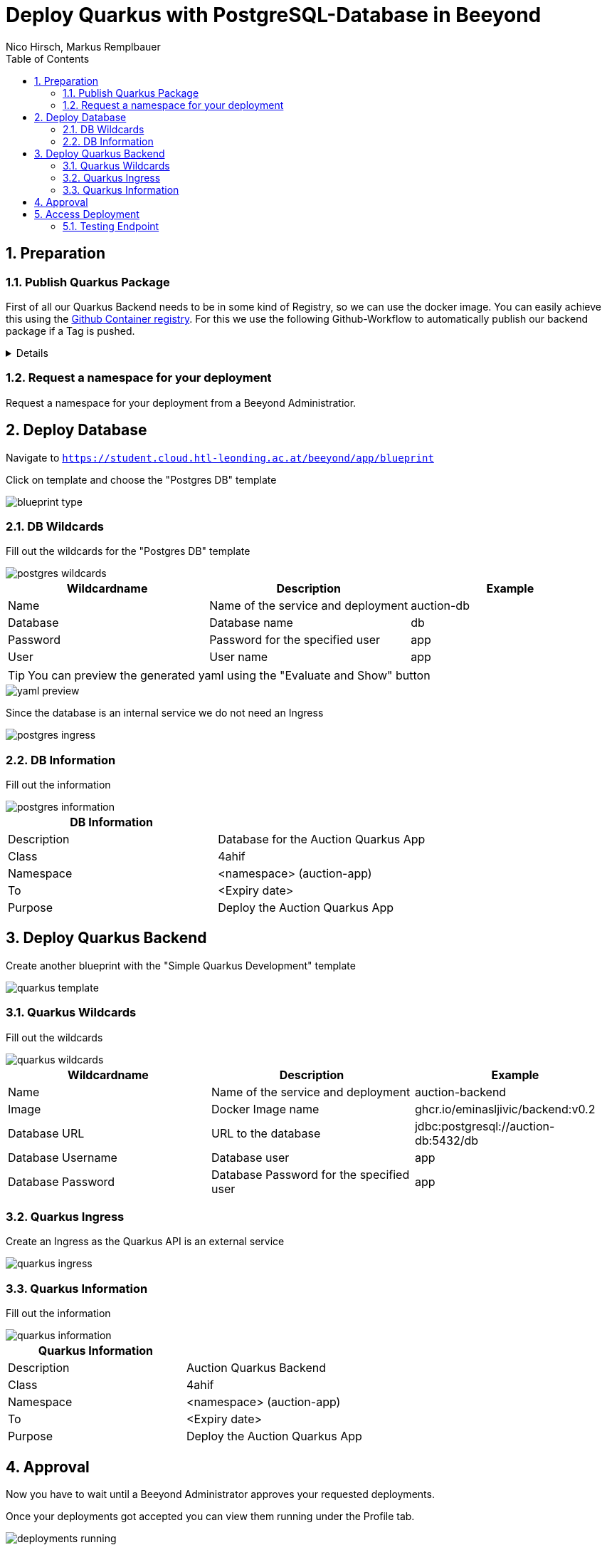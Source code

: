 = Deploy Quarkus with PostgreSQL-Database in Beeyond
:toc: left
:sectnums:
:nofooter:
:imagesdir: images
Nico Hirsch, Markus Remplbauer

== Preparation

=== Publish Quarkus Package

First of all our Quarkus Backend needs to be in some kind of Registry, so we can use the docker image.
You can easily achieve this using the https://docs.github.com/en/packages/working-with-a-github-packages-registry/working-with-the-container-registry[Github Container registry].
For this we use the following Github-Workflow to automatically publish our backend package if a Tag is pushed.

[%collapsible]
====
[source,yaml]
----
name: CD

on:
  push:
    tags: [ '*' ]

jobs:
  build_backend:
    name: Build backend
    runs-on: ubuntu-latest
    env:
      IMAGE_NAME: backend
    steps:
      - name: Check out the repo
        uses: actions/checkout@v2
      - name: Package
        run: mvn package -Dmaven.test.skip
      - name: Login to GitHub Packages
        uses: docker/login-action@v1
        with:
          registry: ghcr.io
          username: ${{ github.actor }}
          password: ${{ secrets.GITHUB_TOKEN }}
      - name: Build image
        run: docker build . -f src/main/docker/Dockerfile.jvm --tag $IMAGE_NAME
      - name: Push image
        run: |
          IMAGE_ID=ghcr.io/${{ github.repository_owner }}/$IMAGE_NAME
          IMAGE_ID=$(echo $IMAGE_ID | tr '[A-Z]' '[a-z]')
          VERSION=$(echo "${{ github.ref }}" | sed -e 's,.*/\(.*\),\1,')
          echo IMAGE_ID=$IMAGE_ID
          echo VERSION=$VERSION
          docker tag $IMAGE_NAME $IMAGE_ID:$VERSION
          docker push $IMAGE_ID:$VERSION
----
====

=== Request a namespace for your deployment

Request a namespace for your deployment from a Beeyond Administratior.

== Deploy Database

Navigate to `https://student.cloud.htl-leonding.ac.at/beeyond/app/blueprint`

Click on template and choose the "Postgres DB" template

image::blueprint-type.png[]

=== DB Wildcards

Fill out the wildcards for the  "Postgres DB" template


image::postgres-wildcards.png[]

|===
|Wildcardname | Description | Example

|Name
|Name of the service and deployment
|auction-db

|Database
|Database name
|db

|Password
|Password for the specified user
|app

|User
|User name
|app
|===

TIP: You can preview the generated yaml using the "Evaluate and Show" button

image::yaml-preview.png[]

Since the database is an internal service we do not need an Ingress

image::postgres-ingress.png[]

=== DB Information

Fill out the information

image::postgres-information.png[]

|===
|DB Information |

|Description
|Database for the Auction Quarkus App

|Class
|4ahif

|Namespace
|<namespace> (auction-app)

|To
|<Expiry date>

|Purpose
|Deploy the Auction Quarkus App
|===

== Deploy Quarkus Backend

Create another blueprint with the "Simple Quarkus Development" template

image::quarkus-template.png[]

=== Quarkus Wildcards

Fill out the wildcards

image::quarkus-wildcards.png[]

|===
|Wildcardname | Description | Example

|Name
|Name of the service and deployment
|auction-backend

|Image
|Docker Image name
|ghcr.io/eminasljivic/backend:v0.2

|Database URL
|URL to the database
|jdbc:postgresql://auction-db:5432/db

|Database Username
|Database user
|app

|Database Password
|Database Password for the specified user
|app
|===

=== Quarkus Ingress

Create an Ingress as the Quarkus API is an external service

image::quarkus-ingress.png[]

=== Quarkus Information

Fill out the information

image::quarkus-information.png[]

|===
|Quarkus Information |

|Description
|Auction Quarkus Backend

|Class
|4ahif

|Namespace
|<namespace> (auction-app)

|To
|<Expiry date>

|Purpose
|Deploy the Auction Quarkus App
|===

== Approval

Now you have to wait until a Beeyond Administrator approves your requested deployments.

Once your deployments got accepted you can view them running under the Profile tab.

image::deployments-running.png[]

== Access Deployment

You can get information about the deployment and copy the ingress from the deployment's review page.
The ingress follows the pattern `student.cloud.htl-leonding.ac.at/{namespace}`.

image::quarkus-review.png[]

=== Testing Endpoint

Our Auction-Deployment provides an endpoint at `/api/auction/get-running` which fetches currently running auctions from the database.
In the case of our deployment the full url for the endpoint is `https://student.cloud.htl-leonding.ac.at/auction-app/api/auction/get-running`.

image::access-deployment.png[]